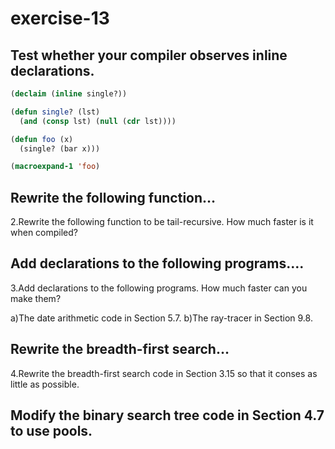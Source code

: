 #+options: toc:nil

* exercise-13

#+toc: headlines local

** Test whether your compiler observes inline declarations.

#+begin_src lisp
  (declaim (inline single?))

  (defun single? (lst)
    (and (consp lst) (null (cdr lst))))

  (defun foo (x)
    (single? (bar x)))

  (macroexpand-1 'foo)
#+end_src

#+RESULTS:
: FOO

** Rewrite the following function...

2.Rewrite the following function to be tail-recursive. How much faster is it when compiled?

** Add declarations to the following programs....

3.Add declarations to the following programs. How much faster can you make them?

a)The date arithmetic code in Section 5.7.
b)The ray-tracer in Section 9.8.

** Rewrite the breadth-first search...

4.Rewrite the breadth-first search code in Section 3.15 so that it conses as little as possible.

** Modify the binary search tree code in Section 4.7 to use pools.
